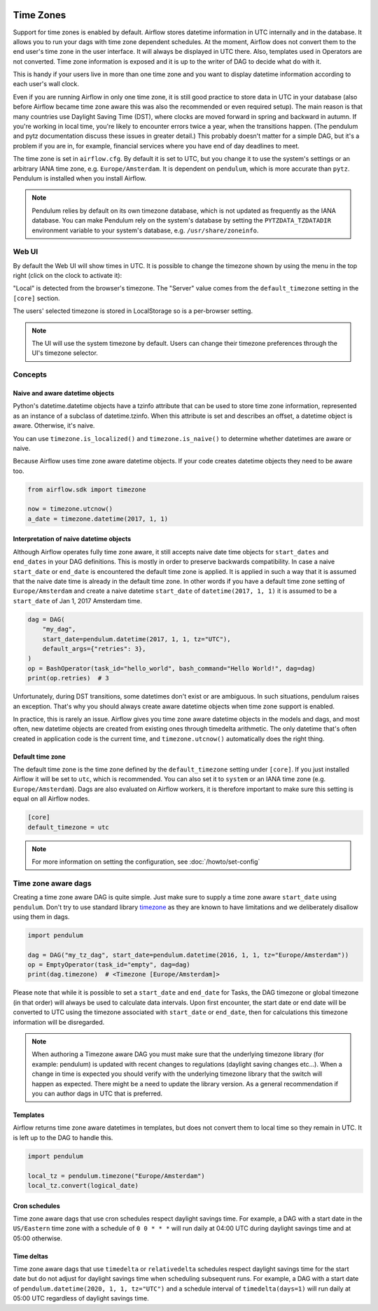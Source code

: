  .. Licensed to the Apache Software Foundation (ASF) under one
    or more contributor license agreements.  See the NOTICE file
    distributed with this work for additional information
    regarding copyright ownership.  The ASF licenses this file
    to you under the Apache License, Version 2.0 (the
    "License"); you may not use this file except in compliance
    with the License.  You may obtain a copy of the License at

 ..   http://www.apache.org/licenses/LICENSE-2.0

 .. Unless required by applicable law or agreed to in writing,
    software distributed under the License is distributed on an
    "AS IS" BASIS, WITHOUT WARRANTIES OR CONDITIONS OF ANY
    KIND, either express or implied.  See the License for the
    specific language governing permissions and limitations
    under the License.



Time Zones
==========

Support for time zones is enabled by default. Airflow stores datetime information in UTC internally and in the database.
It allows you to run your dags with time zone dependent schedules. At the moment, Airflow does not convert them to the
end user's time zone in the user interface. It will always be displayed in UTC there. Also, templates used in Operators
are not converted. Time zone information is exposed and it is up to the writer of DAG to decide what do with it.

This is handy if your users live in more than one time zone and you want to display datetime information according to
each user's wall clock.

Even if you are running Airflow in only one time zone, it is still good practice to store data in UTC in your database
(also before Airflow became time zone aware this was also the recommended or even required setup). The main reason is
that many countries use Daylight Saving Time (DST), where clocks are moved forward in spring and backward
in autumn. If you're working in local time, you're likely to encounter errors twice a year, when the transitions
happen. (The pendulum and pytz documentation discuss these issues in greater detail.) This probably doesn't matter
for a simple DAG, but it's a problem if you are in, for example, financial services where you have end of day
deadlines to meet.

The time zone is set in ``airflow.cfg``. By default it is set to UTC, but you change it to use the system's settings or
an arbitrary IANA time zone, e.g. ``Europe/Amsterdam``. It is dependent on ``pendulum``, which is more accurate than ``pytz``.
Pendulum is installed when you install Airflow.

.. note::
     Pendulum relies by default on its own timezone database, which is not updated as frequently as the IANA database.
     You can make Pendulum rely on the system's database by setting the ``PYTZDATA_TZDATADIR`` environment variable
     to your system's database, e.g. ``/usr/share/zoneinfo``.

Web UI
------

By default the Web UI will show times in UTC. It is possible to change the timezone shown by using the menu in the top right (click on the clock to activate it):

.. image:: ../img/ui-timezone-chooser.png

"Local" is detected from the browser's timezone. The "Server" value comes from the ``default_timezone`` setting in the ``[core]`` section.

The users' selected timezone is stored in LocalStorage so is a per-browser setting.

.. note::

  The UI will use the system timezone by default. Users can change their timezone preferences through the UI's timezone selector.

Concepts
--------
Naive and aware datetime objects
''''''''''''''''''''''''''''''''

Python's datetime.datetime objects have a tzinfo attribute that can be used to store time zone information,
represented as an instance of a subclass of datetime.tzinfo. When this attribute is set and describes an offset,
a datetime object is aware. Otherwise, it's naive.

You can use ``timezone.is_localized()`` and ``timezone.is_naive()`` to determine whether datetimes are aware or naive.

Because Airflow uses time zone aware datetime objects. If your code creates datetime objects they need to be aware too.

.. code-block:: python

    from airflow.sdk import timezone

    now = timezone.utcnow()
    a_date = timezone.datetime(2017, 1, 1)


Interpretation of naive datetime objects
''''''''''''''''''''''''''''''''''''''''

Although Airflow operates fully time zone aware, it still accepts naive date time objects for ``start_dates``
and ``end_dates`` in your DAG definitions. This is mostly in order to preserve backwards compatibility. In
case a naive ``start_date`` or ``end_date`` is encountered the default time zone is applied. It is applied
in such a way that it is assumed that the naive date time is already in the default time zone. In other
words if you have a default time zone setting of ``Europe/Amsterdam`` and create a naive datetime ``start_date`` of
``datetime(2017, 1, 1)`` it is assumed to be a ``start_date`` of Jan 1, 2017 Amsterdam time.

.. code-block:: python

    dag = DAG(
        "my_dag",
        start_date=pendulum.datetime(2017, 1, 1, tz="UTC"),
        default_args={"retries": 3},
    )
    op = BashOperator(task_id="hello_world", bash_command="Hello World!", dag=dag)
    print(op.retries)  # 3

Unfortunately, during DST transitions, some datetimes don't exist or are ambiguous.
In such situations, pendulum raises an exception. That's why you should always create aware
datetime objects when time zone support is enabled.

In practice, this is rarely an issue. Airflow gives you time zone aware datetime objects in the models and dags, and most often,
new datetime objects are created from existing ones through timedelta arithmetic. The only datetime that's often
created in application code is the current time, and ``timezone.utcnow()`` automatically does the right thing.


Default time zone
'''''''''''''''''

The default time zone is the time zone defined by the ``default_timezone`` setting under ``[core]``. If
you just installed Airflow it will be set to ``utc``, which is recommended. You can also set it to
``system`` or an IANA time zone (e.g. ``Europe/Amsterdam``). Dags are also evaluated on Airflow workers,
it is therefore important to make sure this setting is equal on all Airflow nodes.


.. code-block:: python

    [core]
    default_timezone = utc

.. note::
    For more information on setting the configuration, see :doc:`/howto/set-config`

.. _timezone_aware_dags:

Time zone aware dags
--------------------

Creating a time zone aware DAG is quite simple. Just make sure to supply a time zone aware ``start_date``
using ``pendulum``. Don't try to use standard library
`timezone <https://docs.python.org/3/library/datetime.html#timezone-objects>`_ as they are known to
have limitations and we deliberately disallow using them in dags.

.. code-block:: python

    import pendulum

    dag = DAG("my_tz_dag", start_date=pendulum.datetime(2016, 1, 1, tz="Europe/Amsterdam"))
    op = EmptyOperator(task_id="empty", dag=dag)
    print(dag.timezone)  # <Timezone [Europe/Amsterdam]>

Please note that while it is possible to set a ``start_date`` and ``end_date``
for Tasks, the DAG timezone or global timezone (in that order) will always be
used to calculate data intervals. Upon first encounter, the start date or end
date will be converted to UTC using the timezone associated with ``start_date``
or ``end_date``, then for calculations this timezone information will be
disregarded.

.. note::
    When authoring a Timezone aware DAG you must make sure that the underlying timezone library (for example: pendulum)
    is updated with recent changes to regulations (daylight saving changes etc...). When a change in time
    is expected you should verify with the underlying timezone library that the switch will happen as expected.
    There might be a need to update the library version. As a general recommendation if you can author dags in UTC
    that is preferred.

Templates
'''''''''

Airflow returns time zone aware datetimes in templates, but does not convert them to local time so they remain in UTC.
It is left up to the DAG to handle this.

.. code-block:: python

    import pendulum

    local_tz = pendulum.timezone("Europe/Amsterdam")
    local_tz.convert(logical_date)

Cron schedules
''''''''''''''

Time zone aware dags that use cron schedules respect daylight savings
time. For example, a DAG with a start date in the ``US/Eastern`` time zone
with a schedule of ``0 0 * * *`` will run daily at 04:00 UTC during
daylight savings time and at 05:00 otherwise.

Time deltas
'''''''''''

Time zone aware dags that use ``timedelta`` or ``relativedelta`` schedules
respect daylight savings time for the start date but do not adjust for
daylight savings time when scheduling subsequent runs. For example, a
DAG with a start date of ``pendulum.datetime(2020, 1, 1, tz="UTC")``
and a schedule interval of ``timedelta(days=1)`` will run daily at 05:00
UTC regardless of daylight savings time.
